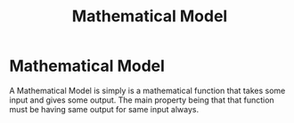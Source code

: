 :PROPERTIES:
:ID:       d758f120-db0a-4e66-8cf0-d39b887d7634
:END:
#+title: Mathematical Model
* Mathematical Model
  A Mathematical Model is simply is a mathematical function that takes some input and
  gives some output.
  The main property being that that function must be having same output for
  same input always.
